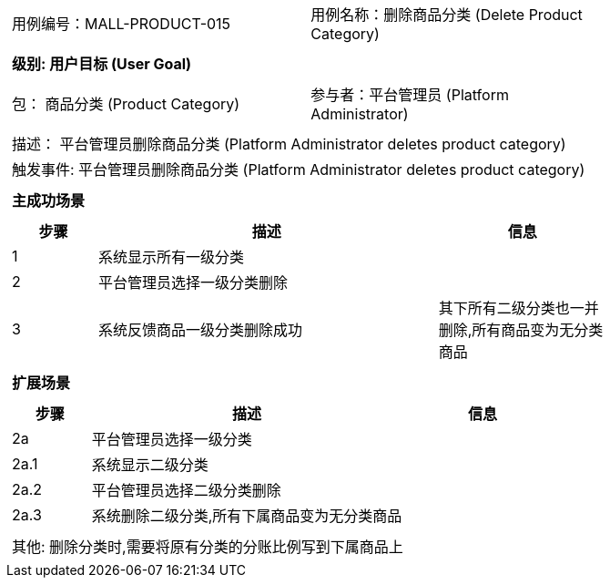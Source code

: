 [cols="1a"]
|===

|
[frame="none"]
[cols="1,1"]
!===
! 用例编号：MALL-PRODUCT-015
! 用例名称：删除商品分类 (Delete Product Category)
!===

|
[frame="none"]
[cols="1", options="header"]
!===
! 级别: 用户目标 (User Goal)
!===

|
[frame="none"]
[cols="2"]
!===
! 包： 商品分类 (Product Category)
! 参与者：平台管理员 (Platform Administrator)
!===

|
[frame="none"]
[cols="1"]
!===
! 描述： 平台管理员删除商品分类 (Platform Administrator deletes product category)
! 触发事件: 平台管理员删除商品分类 (Platform Administrator deletes product category)
!===

|
[frame="none"]
[cols="1", options="header"]
!===
! 主成功场景
!===

|
[frame="none"]
[cols="1,4,2", options="header"]
!===
! 步骤 ! 描述 ! 信息

! 1
! 系统显示所有一级分类
! 

! 2
! 平台管理员选择一级分类删除
! 

! 3
! 系统反馈商品一级分类删除成功
! 其下所有二级分类也一并删除,所有商品变为无分类商品

!===

|
[frame="none"]
[cols="1", options="header"]
!===
! 扩展场景
!===

|
[frame="none"]
[cols="1,4,2", options="header"]
!===
! 步骤 ! 描述 ! 信息

! 2a
! 平台管理员选择一级分类
! 

! 2a.1
! 系统显示二级分类
! 

! 2a.2
! 平台管理员选择二级分类删除
! 

! 2a.3
! 系统删除二级分类,所有下属商品变为无分类商品
! 

!===

|
[frame="none"]
[cols="1"]
!===
! 其他: 删除分类时,需要将原有分类的分账比例写到下属商品上
!===
|===
